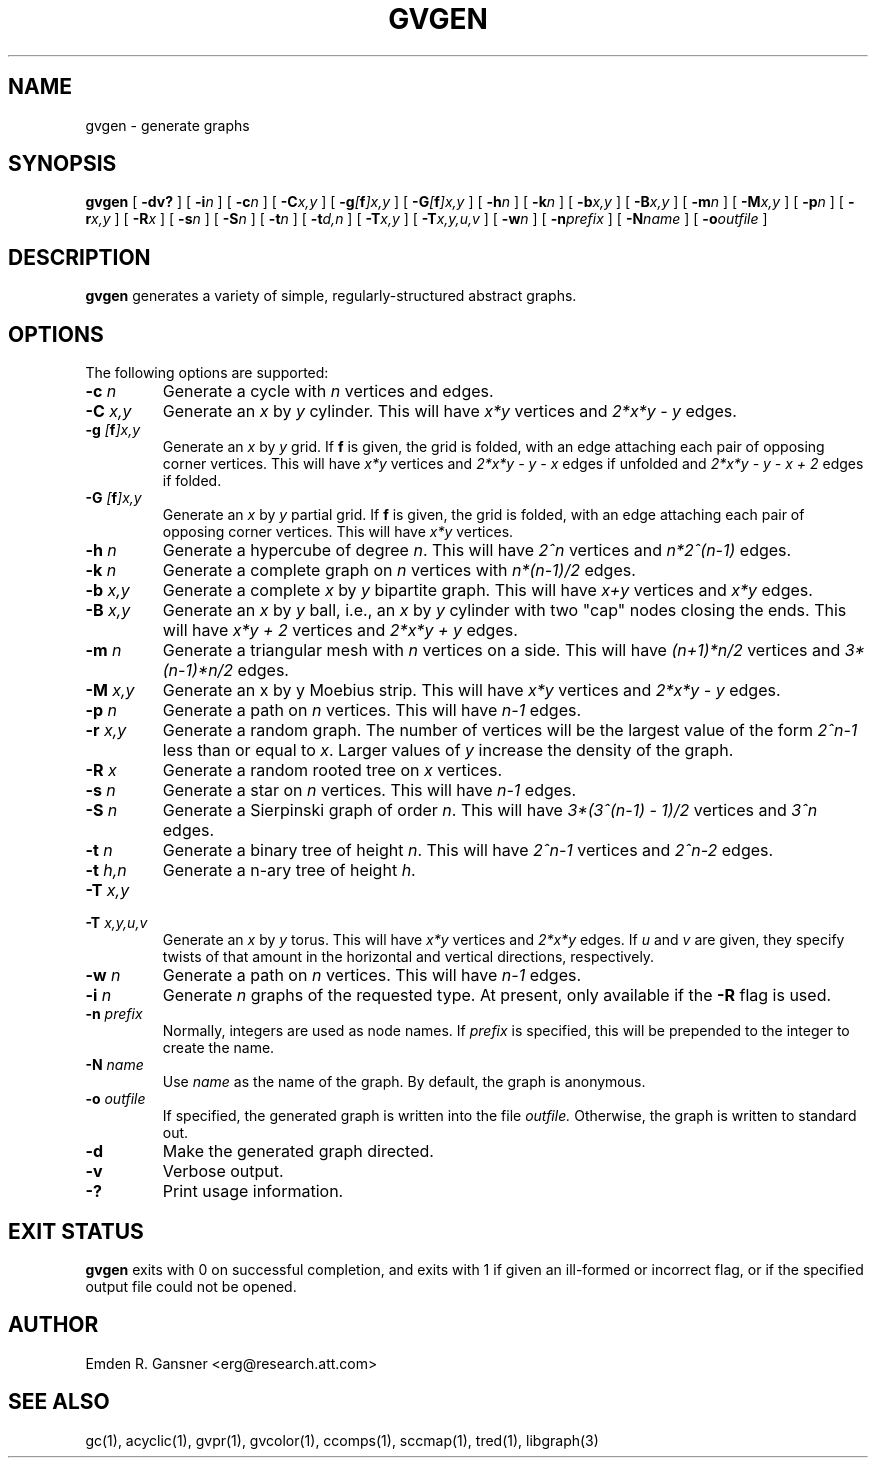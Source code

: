.TH GVGEN 1 "5 June 2012"
.SH NAME
gvgen \- generate graphs
.SH SYNOPSIS
.B gvgen
[
.B \-dv?
]
[
.BI -i n
]
[
.BI -c n
]
[
.BI -C x,y
]
[
.BI -g [\fBf\fP]x,y
]
[
.BI -G [\fBf\fP]x,y
]
[
.BI -h n
]
[
.BI -k n
]
[
.BI -b x,y
]
[
.BI -B x,y
]
[
.BI -m n
]
[
.BI -M x,y
]
[
.BI -p n
]
[
.BI -r x,y
]
[
.BI -R x
]
[
.BI -s n
]
[
.BI -S n
]
[
.BI -t n
]
[
.BI -t d,n
]
[
.BI -T x,y
]
[
.BI -T x,y,u,v
]
[
.BI -w n
]
[
.BI -n prefix
]
[
.BI -N name
]
[
.BI -o outfile
]
.SH DESCRIPTION
.B gvgen
generates a variety of simple, regularly-structured abstract
graphs.
.SH OPTIONS
The following options are supported:
.TP
.BI \-c " n"
Generate a cycle with \fIn\fP vertices and edges.
.TP
.BI \-C " x,y"
Generate an \fIx\fP by \fIy\fP cylinder.
This will have \fIx*y\fP vertices and 
\fI2*x*y - y\fP edges.
.TP
.BI \-g " [\fBf\fP]x,y"
Generate an \fIx\fP by \fIy\fP grid.
If \fBf\fP is given, the grid is folded, with an edge
attaching each pair of opposing corner vertices.
This will have \fIx*y\fP vertices and 
\fI2*x*y - y - x\fP edges if unfolded and
\fI2*x*y - y - x + 2\fP edges if folded.
.TP
.BI \-G " [\fBf\fP]x,y"
Generate an \fIx\fP by \fIy\fP partial grid.
If \fBf\fP is given, the grid is folded, with an edge
attaching each pair of opposing corner vertices.
This will have \fIx*y\fP vertices.
.TP
.BI \-h " n"
Generate a hypercube of degree \fIn\fP.
This will have \fI2^n\fP vertices and \fIn*2^(n-1)\fP edges.
.TP
.BI \-k " n"
Generate a complete graph on \fIn\fP vertices with 
\fIn*(n-1)/2\fP edges.
.TP
.BI \-b " x,y"
Generate a complete \fIx\fP by \fIy\fP bipartite graph.
This will have \fIx+y\fP vertices and
\fIx*y\fP edges.
.TP
.BI \-B " x,y"
Generate an \fIx\fP by \fIy\fP ball, i.e., an \fIx\fP by \fIy\fP cylinder
with two "cap" nodes closing the ends. 
This will have \fIx*y + 2\fP vertices
and \fI2*x*y + y\fP edges.
.TP
.BI \-m " n"
Generate a triangular mesh with \fIn\fP vertices on a side.
This will have \fI(n+1)*n/2\fP vertices
and \fI3*(n-1)*n/2\fP edges.
.TP
.BI \-M " x,y"
Generate an x by y Moebius strip.
This will have \fIx*y\fP vertices
and \fI2*x*y - y\fP edges.
.TP
.BI \-p " n"
Generate a path on \fIn\fP vertices.
This will have \fIn-1\fP edges.
.TP
.BI \-r " x,y"
Generate a random graph.
The number of vertices will be the largest value of the form \fI2^n-1\fP less than or
equal to \fIx\fP. Larger values of \fIy\fP increase the density of the graph.
.TP
.BI \-R " x"
Generate a random rooted tree on \fIx\fP vertices.
.TP
.BI \-s " n"
Generate a star on \fIn\fP vertices.
This will have \fIn-1\fP edges.
.TP
.BI \-S " n"
Generate a Sierpinski graph of order \fIn\fP.
This will have \fI3*(3^(n-1) - 1)/2\fP vertices and
\fI3^n\fP edges.
.TP
.BI \-t " n"
Generate a binary tree of height \fIn\fP.
This will have \fI2^n-1\fP vertices and
\fI2^n-2\fP edges.
.TP
.BI \-t " h,n"
Generate a n-ary tree of height \fIh\fP.
.TP
.BI \-T " x,y"
.TP
.BI \-T " x,y,u,v"
Generate an \fIx\fP by \fIy\fP torus.
This will have \fIx*y\fP vertices and
\fI2*x*y\fP edges.
If \fIu\fP and \fIv\fP are given, they specify twists of that amount in
the horizontal and vertical directions, respectively.
.TP
.BI \-w " n"
Generate a path on \fIn\fP vertices.
This will have \fIn-1\fP edges.
.TP
.BI \-i " n"
Generate \fIn\fP graphs of the requested type. At present, only available if 
the \fB-R\fP flag is used. 
.TP
.BI \-n " prefix"
Normally, integers are used as node names. If \fIprefix\fP is specified,
this will be prepended to the integer to create the name.
.TP
.BI \-N " name"
Use \fIname\fP as the name of the graph.
By default, the graph is anonymous.
.TP
.BI \-o " outfile"
If specified, the generated graph is written into the file
.I outfile.
Otherwise, the graph is written to standard out.
.TP
.B \-d
Make the generated graph directed.
.TP
.B \-v
Verbose output.
.TP
.B \-?
Print usage information.
.SH "EXIT STATUS"
.B gvgen
exits with 0 on successful completion, 
and exits with 1 if given an ill-formed or incorrect flag,
or if the specified output file could not be opened.
.SH AUTHOR
Emden R. Gansner <erg@research.att.com>
.SH "SEE ALSO"
gc(1), acyclic(1), gvpr(1), gvcolor(1), ccomps(1), sccmap(1), tred(1), libgraph(3)
